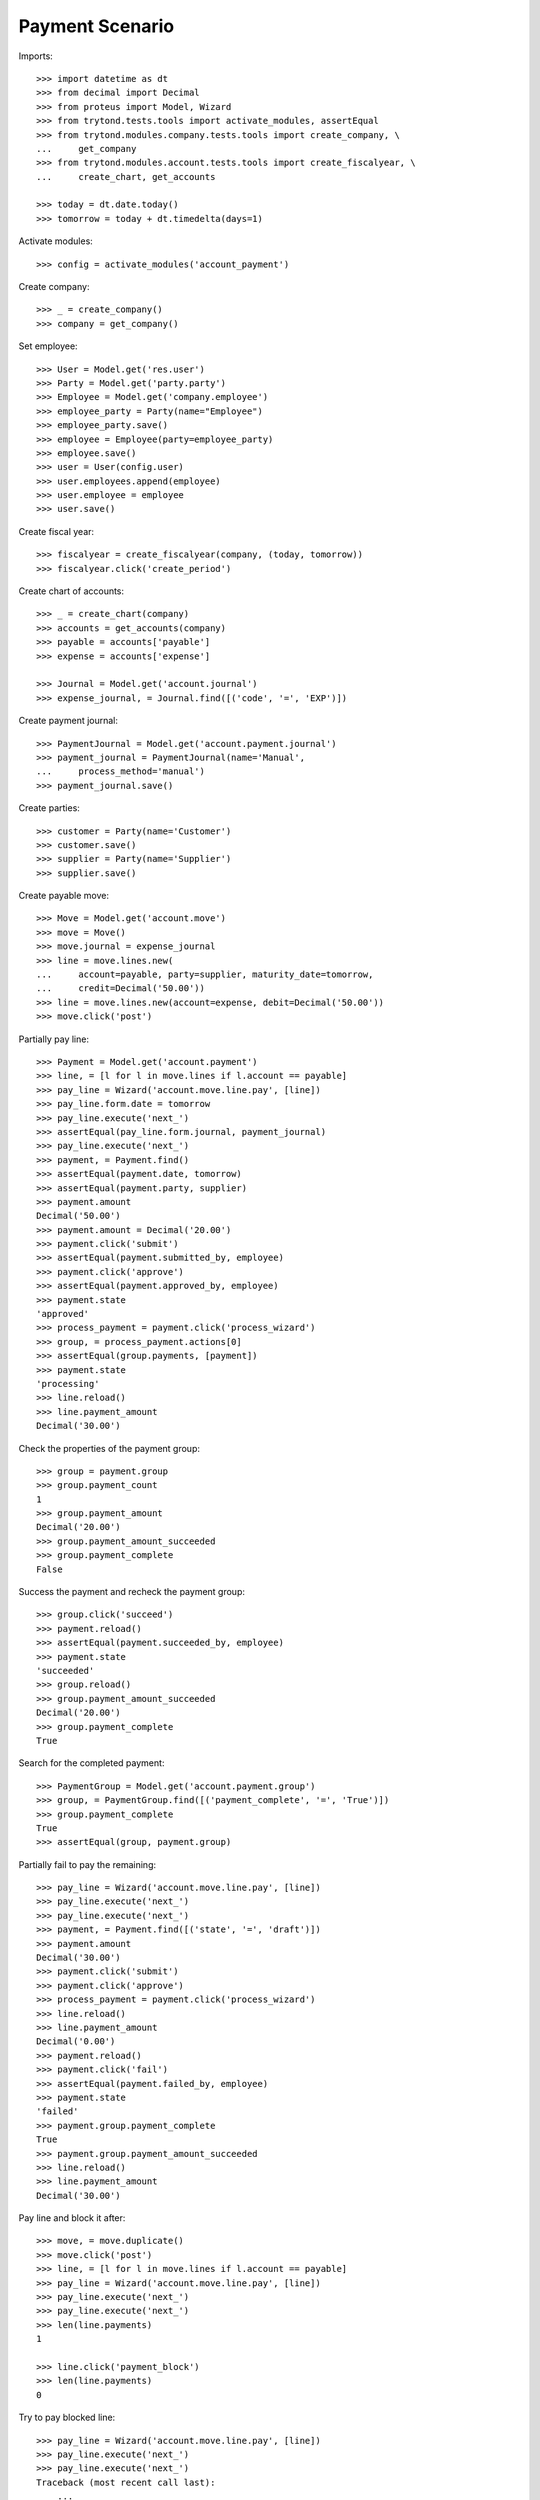 ================
Payment Scenario
================

Imports::

    >>> import datetime as dt
    >>> from decimal import Decimal
    >>> from proteus import Model, Wizard
    >>> from trytond.tests.tools import activate_modules, assertEqual
    >>> from trytond.modules.company.tests.tools import create_company, \
    ...     get_company
    >>> from trytond.modules.account.tests.tools import create_fiscalyear, \
    ...     create_chart, get_accounts

    >>> today = dt.date.today()
    >>> tomorrow = today + dt.timedelta(days=1)

Activate modules::

    >>> config = activate_modules('account_payment')

Create company::

    >>> _ = create_company()
    >>> company = get_company()

Set employee::

    >>> User = Model.get('res.user')
    >>> Party = Model.get('party.party')
    >>> Employee = Model.get('company.employee')
    >>> employee_party = Party(name="Employee")
    >>> employee_party.save()
    >>> employee = Employee(party=employee_party)
    >>> employee.save()
    >>> user = User(config.user)
    >>> user.employees.append(employee)
    >>> user.employee = employee
    >>> user.save()

Create fiscal year::

    >>> fiscalyear = create_fiscalyear(company, (today, tomorrow))
    >>> fiscalyear.click('create_period')

Create chart of accounts::

    >>> _ = create_chart(company)
    >>> accounts = get_accounts(company)
    >>> payable = accounts['payable']
    >>> expense = accounts['expense']

    >>> Journal = Model.get('account.journal')
    >>> expense_journal, = Journal.find([('code', '=', 'EXP')])

Create payment journal::

    >>> PaymentJournal = Model.get('account.payment.journal')
    >>> payment_journal = PaymentJournal(name='Manual',
    ...     process_method='manual')
    >>> payment_journal.save()

Create parties::

    >>> customer = Party(name='Customer')
    >>> customer.save()
    >>> supplier = Party(name='Supplier')
    >>> supplier.save()

Create payable move::

    >>> Move = Model.get('account.move')
    >>> move = Move()
    >>> move.journal = expense_journal
    >>> line = move.lines.new(
    ...     account=payable, party=supplier, maturity_date=tomorrow,
    ...     credit=Decimal('50.00'))
    >>> line = move.lines.new(account=expense, debit=Decimal('50.00'))
    >>> move.click('post')

Partially pay line::

    >>> Payment = Model.get('account.payment')
    >>> line, = [l for l in move.lines if l.account == payable]
    >>> pay_line = Wizard('account.move.line.pay', [line])
    >>> pay_line.form.date = tomorrow
    >>> pay_line.execute('next_')
    >>> assertEqual(pay_line.form.journal, payment_journal)
    >>> pay_line.execute('next_')
    >>> payment, = Payment.find()
    >>> assertEqual(payment.date, tomorrow)
    >>> assertEqual(payment.party, supplier)
    >>> payment.amount
    Decimal('50.00')
    >>> payment.amount = Decimal('20.00')
    >>> payment.click('submit')
    >>> assertEqual(payment.submitted_by, employee)
    >>> payment.click('approve')
    >>> assertEqual(payment.approved_by, employee)
    >>> payment.state
    'approved'
    >>> process_payment = payment.click('process_wizard')
    >>> group, = process_payment.actions[0]
    >>> assertEqual(group.payments, [payment])
    >>> payment.state
    'processing'
    >>> line.reload()
    >>> line.payment_amount
    Decimal('30.00')

Check the properties of the payment group::

    >>> group = payment.group
    >>> group.payment_count
    1
    >>> group.payment_amount
    Decimal('20.00')
    >>> group.payment_amount_succeeded
    >>> group.payment_complete
    False

Success the payment and recheck the payment group::

    >>> group.click('succeed')
    >>> payment.reload()
    >>> assertEqual(payment.succeeded_by, employee)
    >>> payment.state
    'succeeded'
    >>> group.reload()
    >>> group.payment_amount_succeeded
    Decimal('20.00')
    >>> group.payment_complete
    True

Search for the completed payment::

    >>> PaymentGroup = Model.get('account.payment.group')
    >>> group, = PaymentGroup.find([('payment_complete', '=', 'True')])
    >>> group.payment_complete
    True
    >>> assertEqual(group, payment.group)

Partially fail to pay the remaining::

    >>> pay_line = Wizard('account.move.line.pay', [line])
    >>> pay_line.execute('next_')
    >>> pay_line.execute('next_')
    >>> payment, = Payment.find([('state', '=', 'draft')])
    >>> payment.amount
    Decimal('30.00')
    >>> payment.click('submit')
    >>> payment.click('approve')
    >>> process_payment = payment.click('process_wizard')
    >>> line.reload()
    >>> line.payment_amount
    Decimal('0.00')
    >>> payment.reload()
    >>> payment.click('fail')
    >>> assertEqual(payment.failed_by, employee)
    >>> payment.state
    'failed'
    >>> payment.group.payment_complete
    True
    >>> payment.group.payment_amount_succeeded
    >>> line.reload()
    >>> line.payment_amount
    Decimal('30.00')

Pay line and block it after::

    >>> move, = move.duplicate()
    >>> move.click('post')
    >>> line, = [l for l in move.lines if l.account == payable]
    >>> pay_line = Wizard('account.move.line.pay', [line])
    >>> pay_line.execute('next_')
    >>> pay_line.execute('next_')
    >>> len(line.payments)
    1

    >>> line.click('payment_block')
    >>> len(line.payments)
    0

Try to pay blocked line::

    >>> pay_line = Wizard('account.move.line.pay', [line])
    >>> pay_line.execute('next_')
    >>> pay_line.execute('next_')
    Traceback (most recent call last):
        ...
    BlockedWarning: ...
